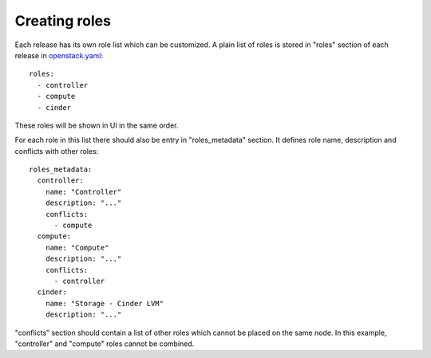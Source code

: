 Creating roles
==============

Each release has its own role list which can be customized. A plain list of
roles is stored in "roles" section of each release in openstack.yaml_::

  roles:
    - controller
    - compute
    - cinder

These roles will be shown in UI in the same order.

For each role in this list there should also be entry in "roles_metadata"
section. It defines role name, description and conflicts with other roles::

  roles_metadata:
    controller:
      name: "Controller"
      description: "..."
      conflicts:
        - compute
    compute:
      name: "Compute"
      description: "..."
      conflicts:
        - controller
    cinder:
      name: "Storage - Cinder LVM"
      description: "..."

"conflicts" section should contain a list of other roles which cannot be placed
on the same node. In this example, "controller" and "compute" roles cannot be
combined.

.. _openstack.yaml: https://github.com/stackforge/fuel-web/blob/master/nailgun/nailgun/fixtures/openstack.yaml
